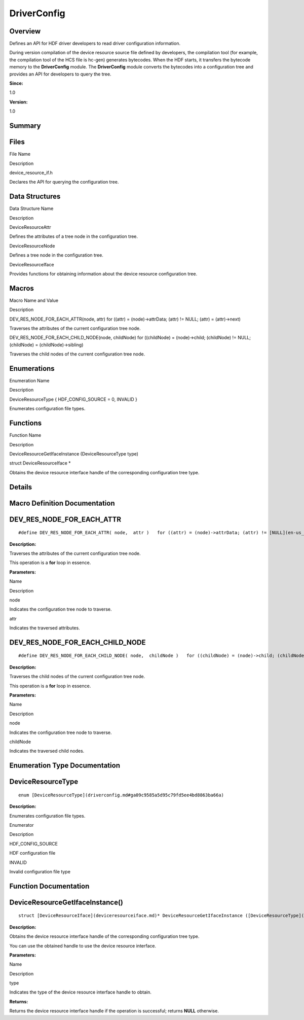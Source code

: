 DriverConfig
============

**Overview**\ 
--------------

Defines an API for HDF driver developers to read driver configuration
information.

During version compilation of the device resource source file defined by
developers, the compilation tool (for example, the compilation tool of
the HCS file is hc-gen) generates bytecodes. When the HDF starts, it
transfers the bytecode memory to the **DriverConfig** module. The
**DriverConfig** module converts the bytecodes into a configuration tree
and provides an API for developers to query the tree.

**Since:**

1.0

**Version:**

1.0

**Summary**\ 
-------------

Files
-----

.. raw:: html

   <table>

.. raw:: html

   <thead align="left">

.. raw:: html

   <tr id="row2021548233093521">

.. raw:: html

   <th class="cellrowborder" valign="top" width="50%" id="mcps1.1.3.1.1">

.. raw:: html

   <p id="p563723604093521">

File Name

.. raw:: html

   </p>

.. raw:: html

   </th>

.. raw:: html

   <th class="cellrowborder" valign="top" width="50%" id="mcps1.1.3.1.2">

.. raw:: html

   <p id="p1817051643093521">

Description

.. raw:: html

   </p>

.. raw:: html

   </th>

.. raw:: html

   </tr>

.. raw:: html

   </thead>

.. raw:: html

   <tbody>

.. raw:: html

   <tr id="row289997896093521">

.. raw:: html

   <td class="cellrowborder" valign="top" width="50%" headers="mcps1.1.3.1.1 ">

.. raw:: html

   <p id="p106947936093521">

device_resource_if.h

.. raw:: html

   </p>

.. raw:: html

   </td>

.. raw:: html

   <td class="cellrowborder" valign="top" width="50%" headers="mcps1.1.3.1.2 ">

.. raw:: html

   <p id="p776029536093521">

Declares the API for querying the configuration tree.

.. raw:: html

   </p>

.. raw:: html

   </td>

.. raw:: html

   </tr>

.. raw:: html

   </tbody>

.. raw:: html

   </table>

Data Structures
---------------

.. raw:: html

   <table>

.. raw:: html

   <thead align="left">

.. raw:: html

   <tr id="row1043525628093521">

.. raw:: html

   <th class="cellrowborder" valign="top" width="50%" id="mcps1.1.3.1.1">

.. raw:: html

   <p id="p1282515541093521">

Data Structure Name

.. raw:: html

   </p>

.. raw:: html

   </th>

.. raw:: html

   <th class="cellrowborder" valign="top" width="50%" id="mcps1.1.3.1.2">

.. raw:: html

   <p id="p989243506093521">

Description

.. raw:: html

   </p>

.. raw:: html

   </th>

.. raw:: html

   </tr>

.. raw:: html

   </thead>

.. raw:: html

   <tbody>

.. raw:: html

   <tr id="row1881446183093521">

.. raw:: html

   <td class="cellrowborder" valign="top" width="50%" headers="mcps1.1.3.1.1 ">

.. raw:: html

   <p id="p581218983093521">

DeviceResourceAttr

.. raw:: html

   </p>

.. raw:: html

   </td>

.. raw:: html

   <td class="cellrowborder" valign="top" width="50%" headers="mcps1.1.3.1.2 ">

.. raw:: html

   <p id="p319042923093521">

Defines the attributes of a tree node in the configuration tree.

.. raw:: html

   </p>

.. raw:: html

   </td>

.. raw:: html

   </tr>

.. raw:: html

   <tr id="row244028421093521">

.. raw:: html

   <td class="cellrowborder" valign="top" width="50%" headers="mcps1.1.3.1.1 ">

.. raw:: html

   <p id="p1019387477093521">

DeviceResourceNode

.. raw:: html

   </p>

.. raw:: html

   </td>

.. raw:: html

   <td class="cellrowborder" valign="top" width="50%" headers="mcps1.1.3.1.2 ">

.. raw:: html

   <p id="p487071105093521">

Defines a tree node in the configuration tree.

.. raw:: html

   </p>

.. raw:: html

   </td>

.. raw:: html

   </tr>

.. raw:: html

   <tr id="row62993263093521">

.. raw:: html

   <td class="cellrowborder" valign="top" width="50%" headers="mcps1.1.3.1.1 ">

.. raw:: html

   <p id="p1807201055093521">

DeviceResourceIface

.. raw:: html

   </p>

.. raw:: html

   </td>

.. raw:: html

   <td class="cellrowborder" valign="top" width="50%" headers="mcps1.1.3.1.2 ">

.. raw:: html

   <p id="p596282317093521">

Provides functions for obtaining information about the device resource
configuration tree.

.. raw:: html

   </p>

.. raw:: html

   </td>

.. raw:: html

   </tr>

.. raw:: html

   </tbody>

.. raw:: html

   </table>

Macros
------

.. raw:: html

   <table>

.. raw:: html

   <thead align="left">

.. raw:: html

   <tr id="row280176795093521">

.. raw:: html

   <th class="cellrowborder" valign="top" width="50%" id="mcps1.1.3.1.1">

.. raw:: html

   <p id="p42934148093521">

Macro Name and Value

.. raw:: html

   </p>

.. raw:: html

   </th>

.. raw:: html

   <th class="cellrowborder" valign="top" width="50%" id="mcps1.1.3.1.2">

.. raw:: html

   <p id="p850341126093521">

Description

.. raw:: html

   </p>

.. raw:: html

   </th>

.. raw:: html

   </tr>

.. raw:: html

   </thead>

.. raw:: html

   <tbody>

.. raw:: html

   <tr id="row837450485093521">

.. raw:: html

   <td class="cellrowborder" valign="top" width="50%" headers="mcps1.1.3.1.1 ">

.. raw:: html

   <p id="p17078096093521">

DEV_RES_NODE_FOR_EACH_ATTR(node, attr) for ((attr) = (node)->attrData;
(attr) != NULL; (attr) = (attr)->next)

.. raw:: html

   </p>

.. raw:: html

   </td>

.. raw:: html

   <td class="cellrowborder" valign="top" width="50%" headers="mcps1.1.3.1.2 ">

.. raw:: html

   <p id="p992892153093521">

Traverses the attributes of the current configuration tree node.

.. raw:: html

   </p>

.. raw:: html

   </td>

.. raw:: html

   </tr>

.. raw:: html

   <tr id="row10054648093521">

.. raw:: html

   <td class="cellrowborder" valign="top" width="50%" headers="mcps1.1.3.1.1 ">

.. raw:: html

   <p id="p724973173093521">

DEV_RES_NODE_FOR_EACH_CHILD_NODE(node, childNode) for ((childNode) =
(node)->child; (childNode) != NULL; (childNode) = (childNode)->sibling)

.. raw:: html

   </p>

.. raw:: html

   </td>

.. raw:: html

   <td class="cellrowborder" valign="top" width="50%" headers="mcps1.1.3.1.2 ">

.. raw:: html

   <p id="p1641924510093521">

Traverses the child nodes of the current configuration tree node.

.. raw:: html

   </p>

.. raw:: html

   </td>

.. raw:: html

   </tr>

.. raw:: html

   </tbody>

.. raw:: html

   </table>

Enumerations
------------

.. raw:: html

   <table>

.. raw:: html

   <thead align="left">

.. raw:: html

   <tr id="row433656087093521">

.. raw:: html

   <th class="cellrowborder" valign="top" width="50%" id="mcps1.1.3.1.1">

.. raw:: html

   <p id="p1837446934093521">

Enumeration Name

.. raw:: html

   </p>

.. raw:: html

   </th>

.. raw:: html

   <th class="cellrowborder" valign="top" width="50%" id="mcps1.1.3.1.2">

.. raw:: html

   <p id="p1745612756093521">

Description

.. raw:: html

   </p>

.. raw:: html

   </th>

.. raw:: html

   </tr>

.. raw:: html

   </thead>

.. raw:: html

   <tbody>

.. raw:: html

   <tr id="row2057174590093521">

.. raw:: html

   <td class="cellrowborder" valign="top" width="50%" headers="mcps1.1.3.1.1 ">

.. raw:: html

   <p id="p1934690929093521">

DeviceResourceType { HDF_CONFIG_SOURCE = 0, INVALID }

.. raw:: html

   </p>

.. raw:: html

   </td>

.. raw:: html

   <td class="cellrowborder" valign="top" width="50%" headers="mcps1.1.3.1.2 ">

.. raw:: html

   <p id="p832481284093521">

Enumerates configuration file types.

.. raw:: html

   </p>

.. raw:: html

   </td>

.. raw:: html

   </tr>

.. raw:: html

   </tbody>

.. raw:: html

   </table>

Functions
---------

.. raw:: html

   <table>

.. raw:: html

   <thead align="left">

.. raw:: html

   <tr id="row1865247946093521">

.. raw:: html

   <th class="cellrowborder" valign="top" width="50%" id="mcps1.1.3.1.1">

.. raw:: html

   <p id="p1379291322093521">

Function Name

.. raw:: html

   </p>

.. raw:: html

   </th>

.. raw:: html

   <th class="cellrowborder" valign="top" width="50%" id="mcps1.1.3.1.2">

.. raw:: html

   <p id="p1740910582093521">

Description

.. raw:: html

   </p>

.. raw:: html

   </th>

.. raw:: html

   </tr>

.. raw:: html

   </thead>

.. raw:: html

   <tbody>

.. raw:: html

   <tr id="row2023445878093521">

.. raw:: html

   <td class="cellrowborder" valign="top" width="50%" headers="mcps1.1.3.1.1 ">

.. raw:: html

   <p id="p30367556093521">

DeviceResourceGetIfaceInstance (DeviceResourceType type)

.. raw:: html

   </p>

.. raw:: html

   </td>

.. raw:: html

   <td class="cellrowborder" valign="top" width="50%" headers="mcps1.1.3.1.2 ">

.. raw:: html

   <p id="p888904383093521">

struct DeviceResourceIface \*

.. raw:: html

   </p>

.. raw:: html

   <p id="p138131052093521">

Obtains the device resource interface handle of the corresponding
configuration tree type.

.. raw:: html

   </p>

.. raw:: html

   </td>

.. raw:: html

   </tr>

.. raw:: html

   </tbody>

.. raw:: html

   </table>

**Details**\ 
-------------

**Macro Definition Documentation**\ 
------------------------------------

DEV_RES_NODE_FOR_EACH_ATTR
--------------------------

::

   #define DEV_RES_NODE_FOR_EACH_ATTR( node,  attr )   for ((attr) = (node)->attrData; (attr) != [NULL](en-us_topic_0000001055198076.md#ga070d2ce7b6bb7e5c05602aa8c308d0c4); (attr) = (attr)->next)

**Description:**

Traverses the attributes of the current configuration tree node.

This operation is a **for** loop in essence.

**Parameters:**

.. raw:: html

   <table>

.. raw:: html

   <thead align="left">

.. raw:: html

   <tr id="row839777374093521">

.. raw:: html

   <th class="cellrowborder" valign="top" width="50%" id="mcps1.1.3.1.1">

.. raw:: html

   <p id="p1431269272093521">

Name

.. raw:: html

   </p>

.. raw:: html

   </th>

.. raw:: html

   <th class="cellrowborder" valign="top" width="50%" id="mcps1.1.3.1.2">

.. raw:: html

   <p id="p2063731717093521">

Description

.. raw:: html

   </p>

.. raw:: html

   </th>

.. raw:: html

   </tr>

.. raw:: html

   </thead>

.. raw:: html

   <tbody>

.. raw:: html

   <tr id="row528967700093521">

.. raw:: html

   <td class="cellrowborder" valign="top" width="50%" headers="mcps1.1.3.1.1 ">

node

.. raw:: html

   </td>

.. raw:: html

   <td class="cellrowborder" valign="top" width="50%" headers="mcps1.1.3.1.2 ">

Indicates the configuration tree node to traverse.

.. raw:: html

   </td>

.. raw:: html

   </tr>

.. raw:: html

   <tr id="row655952578093521">

.. raw:: html

   <td class="cellrowborder" valign="top" width="50%" headers="mcps1.1.3.1.1 ">

attr

.. raw:: html

   </td>

.. raw:: html

   <td class="cellrowborder" valign="top" width="50%" headers="mcps1.1.3.1.2 ">

Indicates the traversed attributes.

.. raw:: html

   </td>

.. raw:: html

   </tr>

.. raw:: html

   </tbody>

.. raw:: html

   </table>

DEV_RES_NODE_FOR_EACH_CHILD_NODE
--------------------------------

::

   #define DEV_RES_NODE_FOR_EACH_CHILD_NODE( node,  childNode )   for ((childNode) = (node)->child; (childNode) != [NULL](en-us_topic_0000001055198076.md#ga070d2ce7b6bb7e5c05602aa8c308d0c4); (childNode) = (childNode)->sibling)

**Description:**

Traverses the child nodes of the current configuration tree node.

This operation is a **for** loop in essence.

**Parameters:**

.. raw:: html

   <table>

.. raw:: html

   <thead align="left">

.. raw:: html

   <tr id="row943733954093521">

.. raw:: html

   <th class="cellrowborder" valign="top" width="50%" id="mcps1.1.3.1.1">

.. raw:: html

   <p id="p1507238433093521">

Name

.. raw:: html

   </p>

.. raw:: html

   </th>

.. raw:: html

   <th class="cellrowborder" valign="top" width="50%" id="mcps1.1.3.1.2">

.. raw:: html

   <p id="p1987105526093521">

Description

.. raw:: html

   </p>

.. raw:: html

   </th>

.. raw:: html

   </tr>

.. raw:: html

   </thead>

.. raw:: html

   <tbody>

.. raw:: html

   <tr id="row1603514489093521">

.. raw:: html

   <td class="cellrowborder" valign="top" width="50%" headers="mcps1.1.3.1.1 ">

node

.. raw:: html

   </td>

.. raw:: html

   <td class="cellrowborder" valign="top" width="50%" headers="mcps1.1.3.1.2 ">

Indicates the configuration tree node to traverse.

.. raw:: html

   </td>

.. raw:: html

   </tr>

.. raw:: html

   <tr id="row295562436093521">

.. raw:: html

   <td class="cellrowborder" valign="top" width="50%" headers="mcps1.1.3.1.1 ">

childNode

.. raw:: html

   </td>

.. raw:: html

   <td class="cellrowborder" valign="top" width="50%" headers="mcps1.1.3.1.2 ">

Indicates the traversed child nodes.

.. raw:: html

   </td>

.. raw:: html

   </tr>

.. raw:: html

   </tbody>

.. raw:: html

   </table>

**Enumeration Type Documentation**\ 
------------------------------------

DeviceResourceType
------------------

::

   enum [DeviceResourceType](driverconfig.md#ga09c9585a5d95c79fd5ee4bd8863ba66a)

**Description:**

Enumerates configuration file types.

.. raw:: html

   <table>

.. raw:: html

   <thead align="left">

.. raw:: html

   <tr id="row1655993568093521">

.. raw:: html

   <th class="cellrowborder" valign="top" width="50%" id="mcps1.1.3.1.1">

.. raw:: html

   <p id="p1290293639093521">

Enumerator

.. raw:: html

   </p>

.. raw:: html

   </th>

.. raw:: html

   <th class="cellrowborder" valign="top" width="50%" id="mcps1.1.3.1.2">

.. raw:: html

   <p id="p1889208917093521">

Description

.. raw:: html

   </p>

.. raw:: html

   </th>

.. raw:: html

   </tr>

.. raw:: html

   </thead>

.. raw:: html

   <tbody>

.. raw:: html

   <tr id="row752681433093521">

.. raw:: html

   <td class="cellrowborder" valign="top" width="50%" headers="mcps1.1.3.1.1 ">

HDF_CONFIG_SOURCE

.. raw:: html

   </td>

.. raw:: html

   <td class="cellrowborder" valign="top" width="50%" headers="mcps1.1.3.1.2 ">

.. raw:: html

   <p id="p142843555093521">

HDF configuration file

.. raw:: html

   </p>

.. raw:: html

   </td>

.. raw:: html

   </tr>

.. raw:: html

   <tr id="row913402320093521">

.. raw:: html

   <td class="cellrowborder" valign="top" width="50%" headers="mcps1.1.3.1.1 ">

INVALID

.. raw:: html

   </td>

.. raw:: html

   <td class="cellrowborder" valign="top" width="50%" headers="mcps1.1.3.1.2 ">

.. raw:: html

   <p id="p1159887801093521">

Invalid configuration file type

.. raw:: html

   </p>

.. raw:: html

   </td>

.. raw:: html

   </tr>

.. raw:: html

   </tbody>

.. raw:: html

   </table>

**Function Documentation**\ 
----------------------------

DeviceResourceGetIfaceInstance()
--------------------------------

::

   struct [DeviceResourceIface](deviceresourceiface.md)* DeviceResourceGetIfaceInstance ([DeviceResourceType](driverconfig.md#ga09c9585a5d95c79fd5ee4bd8863ba66a) type)

**Description:**

Obtains the device resource interface handle of the corresponding
configuration tree type.

You can use the obtained handle to use the device resource interface.

**Parameters:**

.. raw:: html

   <table>

.. raw:: html

   <thead align="left">

.. raw:: html

   <tr id="row1819756474093521">

.. raw:: html

   <th class="cellrowborder" valign="top" width="50%" id="mcps1.1.3.1.1">

.. raw:: html

   <p id="p1102010014093521">

Name

.. raw:: html

   </p>

.. raw:: html

   </th>

.. raw:: html

   <th class="cellrowborder" valign="top" width="50%" id="mcps1.1.3.1.2">

.. raw:: html

   <p id="p701322174093521">

Description

.. raw:: html

   </p>

.. raw:: html

   </th>

.. raw:: html

   </tr>

.. raw:: html

   </thead>

.. raw:: html

   <tbody>

.. raw:: html

   <tr id="row579431028093521">

.. raw:: html

   <td class="cellrowborder" valign="top" width="50%" headers="mcps1.1.3.1.1 ">

type

.. raw:: html

   </td>

.. raw:: html

   <td class="cellrowborder" valign="top" width="50%" headers="mcps1.1.3.1.2 ">

Indicates the type of the device resource interface handle to obtain.

.. raw:: html

   </td>

.. raw:: html

   </tr>

.. raw:: html

   </tbody>

.. raw:: html

   </table>

**Returns:**

Returns the device resource interface handle if the operation is
successful; returns **NULL** otherwise.

